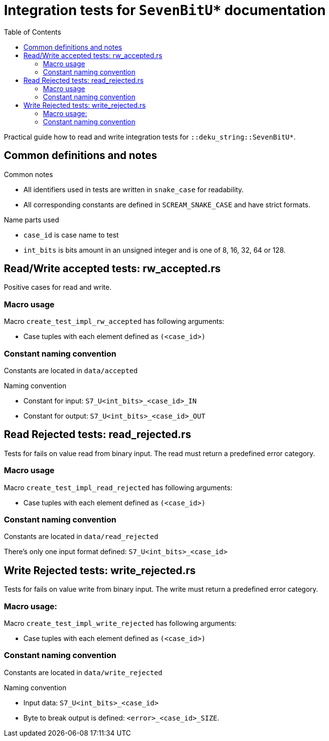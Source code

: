= Integration tests for `SevenBitU*` documentation
:toc:

Practical guide how to read and write integration tests for `::deku_string::SevenBitU*`.

== Common definitions and notes

.Common notes
* All identifiers used in tests are written in `snake_case` for readability.
* All corresponding constants are defined in `SCREAM_SNAKE_CASE` and have strict formats.

.Name parts used
* `case_id` is case name to test
* `int_bits` is bits amount in an unsigned integer and is one of 8, 16, 32, 64 or 128.

== Read/Write accepted tests: rw_accepted.rs

Positive cases for read and write.

=== Macro usage

.Macro `create_test_impl_rw_accepted` has following arguments:
* Case tuples with each element defined as `(<case_id>)`

=== Constant naming convention

Constants are located in `data/accepted`

.Naming convention
* Constant for input: `S7_U<int_bits>_<case_id>_IN`
* Constant for output: `S7_U<int_bits>_<case_id>_OUT`

== Read Rejected tests: read_rejected.rs

Tests for fails on value read from binary input. The read must return a predefined error category.

=== Macro usage

.Macro `create_test_impl_read_rejected` has following arguments:
* Case tuples with each element defined as `(<case_id>)`

=== Constant naming convention

Constants are located in `data/read_rejected`

There's only one input format defined: `S7_U<int_bits>_<case_id>`

== Write Rejected tests: write_rejected.rs

Tests for fails on value write from binary input. The write must return a predefined error category.

=== Macro usage:

.Macro `create_test_impl_write_rejected` has following arguments:
* Case tuples with each element defined as `(<case_id>)`

=== Constant naming convention

Constants are located in `data/write_rejected`

.Naming convention
* Input data: `S7_U<int_bits>_<case_id>`
* Byte to break output is defined: `<error>_<case_id>_SIZE`.
